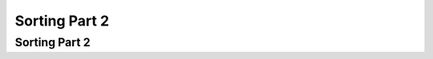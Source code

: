 .. This file is part of the OpenDSA eTextbook project. See
.. http://algoviz.org/OpenDSA for more details.
.. Copyright (c) 2012-2013 by the OpenDSA Project Contributors, and
.. distributed under an MIT open source license.

.. avmetadata::
   :author: Cliff Shaffer

.. slideconf::
   :autoslides: False

==============
Sorting Part 2
==============

Sorting Part 2
--------------

.. slide:: Shellsort

   .. avembed:: AV/Sorting/shellsortAV.html ss


.. slide:: Shellsort (2)

   .. codeinclude:: Sorting/Shellsort
      :tag: Shellsort


.. slide:: Mergesort

   .. avembed:: AV/Sorting/mergesortAV.html ss


.. slide:: .

   .

.. slide:: Mergesort cost

   * Mergesort cost:

   * Mergsort is also good for sorting linked lists.

   * Mergesort requires twice the space.


.. slide:: Quicksort

   .. codeinclude:: Sorting/Quicksort
      :tag: Quicksort

   .. codeinclude:: Sorting/Quicksort
      :tag: findpivot


.. slide:: Quicksort Partition

   .. inlineav:: quicksortCON ss
      :long_name: Quicksort Partition Slideshow
      :links: AV/Sorting/quicksortCON.css
      :scripts: AV/Sorting/quicksortCODE.js AV/Sorting/quicksortCON.js
      :output: show


.. slide:: Quicksort Partition Cost

   .. inlineav:: QuickSortPartitionAnalysisCON ss
      :long_name: Quicksort Partition Analysis Slideshow
      :links: AV/Sorting/QuickSortPartitionAnalysisCON.css
      :scripts: AV/Sorting/QuickSortPartitionAnalysisCON.js
      :output: show


.. slide:: Quicksort Summary

   .. avembed:: AV/Sorting/quicksortAV.html ss


.. slide:: Quicksort Worst Case

   .. inlineav:: QuickSortWorstCaseCON ss
      :long_name: Quicksort Worst Case Analysis Slideshow
      :links: AV/Sorting/QuickSortWorstCaseCON.css
      :scripts: AV/Sorting/QuickSortWorstCaseCON.js
      :output: show


.. slide:: .

   .

.. slide:: Quicksort Best Case

   .. inlineav:: QuickSortBestCaseCON ss
      :long_name: Quicksort Best Case Analysis Slideshow
      :links: AV/Sorting/QuickSortBestCaseCON.css
      :scripts: AV/Sorting/QuickSortBestCaseCON.js
      :output: show


.. slide:: .

   .

.. slide:: Quicksort Average Case

   .. inlineav:: QuickSortAverageCaseCON ss 
      :long_name: Quicksort Average Case Analysis Slideshow
      :links: AV/Sorting/QuickSortAverageCaseCON.css
      :scripts: AV/Sorting/QuickSortAverageCaseCON.js
      :output: show

.. slide:: Optimizations for Quicksort

   * Better Pivot
   * Inline instead of function calls
   * Eliminate recursion
   * Better algorithm for small sublists: Insertion sort
      * Best: Don't sort small lists at all, do a final Insertion Sort to
        clean up.


.. slide:: Heapsort

   .. inlineav:: heapsortCON ss
      :long_name: Heapsort Slideshow
      :scripts: DataStructures/binaryheap.js AV/Sorting/heapsortCON.js
      :output: show


.. slide:: Heapsort Analysis

   .. inlineav:: HeapSortAnalysisCON ss
      :long_name: Heapsort Analysis Slideshow
      :links: AV/Sorting/HeapSortAnalysisCON.css
      :scripts: DataStructures/binaryheap.js AV/Sorting/HeapSortAnalysisCON.js
      :output: show


.. slide:: Binsort

   .. codeinclude:: Sorting/Binsort
      :tag: simplebinsort

   .. inlineav:: binsortS1CON ss
      :long_name: Binsort Slideshow 1
      :links: 
      :scripts: AV/Sorting/binsortS1CON.js
      :output: show


.. slide:: Radix Sort: Linked List

   .. avembed:: AV/Sorting/radixLinkAV.html ss


.. slide:: .

   .


.. slide:: Radix Sort: Array

   .. avembed:: AV/Sorting/radixArrayAV.html ss


.. slide:: Radix Sort Implementation

   .. codeinclude:: Sorting/Radixsort
      :tag: Radixsort


.. slide:: .

   .

.. slide:: Radix Sort Analysis

   .. inlineav:: RadixSortAnalysisCON ss
      :long_name: Radix Sort Analysis Slideshow
      :links: AV/Sorting/RadixSortAnalysisCON.css
      :scripts: AV/Sorting/RadixSortAnalysisCON.js
      :output: show


.. slide:: Empirical Analysis

   .. math::

      \begin{array}{l|rrrrrrrr}
      \hline
      \textbf{Sort} & \textbf{10}& \textbf{100} & \textbf{1K}&
      \textbf{10K} & \textbf{100K}& \textbf{1M}& \textbf{Up} & \textbf{Down}\\
      \hline
      \textrm{Insertion} & .00023 & .007 & 0.66 &  64.98 &  7381.0 &  674420 & 0.04 & 129.05\\
      \textrm{Bubble}    & .00035 & .020 & 2.25 & 277.94 & 27691.0 & 2820680 &  70.64 & 108.69\\
      \textrm{Selection} & .00039 & .012 & 0.69 &  72.47 &  7356.0 &  780000 &  69.76 &  69.58\\
      \textrm{Shell}     & .00034 & .008 & 0.14 &   1.99 &    30.2 &     554 &   0.44 &   0.79\\
      \textrm{Shell/O}   & .00034 & .008 & 0.12 &   1.91 &    29.0 &     530 &   0.36 &   0.64\\
      \textrm{Merge}     & .00050 & .010 & 0.12 &   1.61 &    19.3 &     219 &   0.83 &   0.79\\
      \textrm{Merge/O}   & .00024 & .007 & 0.10 &   1.31 &    17.2 &     197 &   0.47 &   0.66\\
      \textrm{Quick}     & .00048 & .008 & 0.11 &   1.37 &    15.7 &     162 &   0.37 &   0.40\\
      \textrm{Quick/O}   & .00031 & .006 & 0.09 &   1.14 &    13.6 &     143 &   0.32 &   0.36\\
      \textrm{Heap}      & .00050 & .011 & 0.16 &   2.08 &    26.7 &     391 &   1.57 &   1.56\\
      \textrm{Heap/O}    & .00033 & .007 & 0.11 &   1.61 &    20.8 &     334 &   1.01 &   1.04\\
      \textrm{Radix/4}   & .00838 & .081 & 0.79 &   7.99 &    79.9 &     808 &   7.97 &   7.97\\
      \textrm{Radix/8}   & .00799 & .044 & 0.40 &   3.99 &    40.0 &     404 &   4.00 &   3.99\\
      \hline
      \end{array}


.. slide:: Sorting Lower Bound (1)

   * We would like to know a lower bound for the problem of sorting

   * Sorting is :math:`O(n \log n)` (average, worst cases) because we know of
     algorithms with this upper bound.

   * Sorting I/O takes :math:`\Omega(n)` time. You have to look at all records
     to tell if the list is sorted.

   * We will now prove :math:`\Omega(n log n)` lower bound for sorting.


.. slide:: Sorting Lower Bound (2)

   .. inlineav:: SortingLowerBoundCON ss
      :long_name: Sorting Lower Bound
      :links: AV/Sorting/SortingLowerBoundCON.css
      :scripts: AV/Sorting/SortingLowerBoundCON.js

